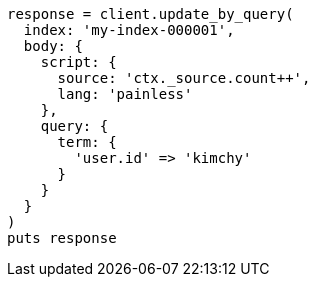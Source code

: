 [source, ruby]
----
response = client.update_by_query(
  index: 'my-index-000001',
  body: {
    script: {
      source: 'ctx._source.count++',
      lang: 'painless'
    },
    query: {
      term: {
        'user.id' => 'kimchy'
      }
    }
  }
)
puts response
----
